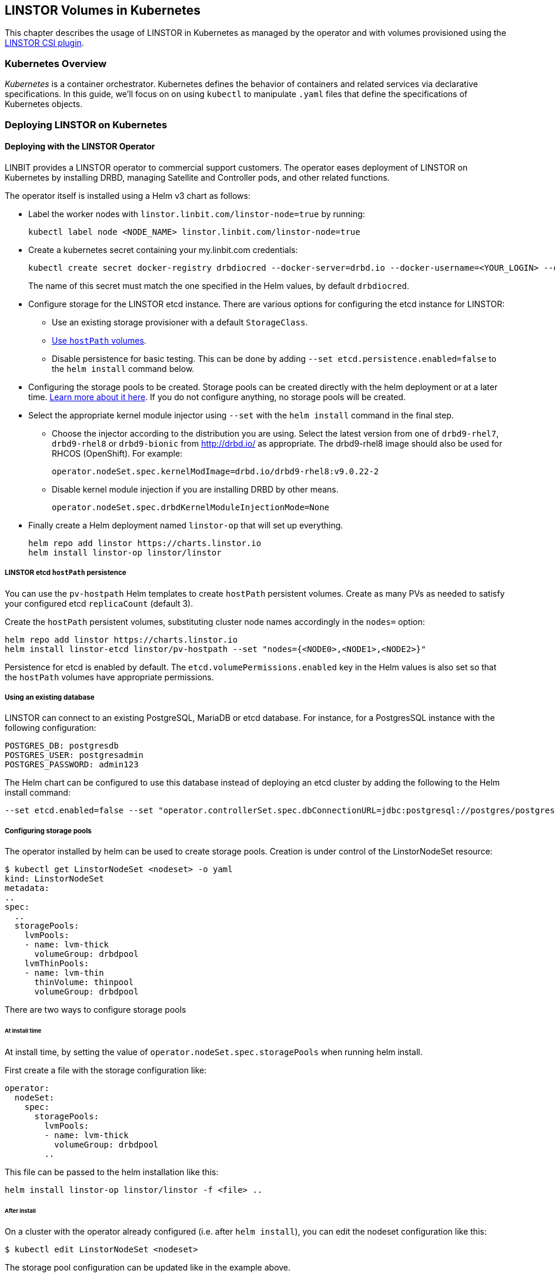 [[ch-kubernetes]]
== LINSTOR Volumes in Kubernetes

indexterm:[Kubernetes]This chapter describes the usage of LINSTOR in Kubernetes
as managed by the operator and with volumes provisioned using the
https://github.com/LINBIT/linstor-csi[LINSTOR CSI plugin].

[[s-kubernetes-overview]]
=== Kubernetes Overview

_Kubernetes_ is a container orchestrator. Kubernetes defines the behavior of
containers and related services via declarative specifications. In this guide,
we'll focus on on using `kubectl` to manipulate `.yaml` files that define the
specifications of Kubernetes objects.

[[s-kubernetes-deploy]]
=== Deploying LINSTOR on Kubernetes

[[s-kubernetes-deploy-linstor-operator]]
==== Deploying with the LINSTOR Operator

LINBIT provides a LINSTOR operator to commercial support customers.
The operator eases deployment of LINSTOR on Kubernetes by installing DRBD,
managing Satellite and Controller pods, and other related functions.

The operator itself is installed using a Helm v3 chart as follows:

* Label the worker nodes with `linstor.linbit.com/linstor-node=true`
by running:
+
----
kubectl label node <NODE_NAME> linstor.linbit.com/linstor-node=true
----

* Create a kubernetes secret containing your my.linbit.com credentials:
+
----
kubectl create secret docker-registry drbdiocred --docker-server=drbd.io --docker-username=<YOUR_LOGIN> --docker-email=<YOUR_EMAIL> --docker-password=<YOUR_PASSWORD>
----
+
The name of this secret must match the one specified in the Helm values,
by default `drbdiocred`.

* Configure storage for the LINSTOR etcd instance. There are various options
for configuring the etcd instance for LINSTOR:
** Use an existing storage provisioner with a default `StorageClass`.
** <<s-kubernetes-etcd-hostpath-persistence,Use `hostPath` volumes>>.
** Disable persistence for basic testing. This can be done by adding `--set
etcd.persistence.enabled=false` to the `helm install` command below.

* Configuring the storage pools to be created. Storage pools can be
created directly with the helm deployment or at a later time.
<<s-kubernetes-storage-pool-configuration,Learn more about it here>>.
If you do not configure anything, no storage pools will be created.

* Select the appropriate kernel module injector using `--set` with the `helm
install` command in the final step.

** Choose the injector according to the distribution you are using.
Select the latest version from one of `drbd9-rhel7`, `drbd9-rhel8` or `drbd9-bionic` from http://drbd.io/ as appropriate.
The drbd9-rhel8 image should also be used for RHCOS (OpenShift). For example:
+
----
operator.nodeSet.spec.kernelModImage=drbd.io/drbd9-rhel8:v9.0.22-2
----

** Disable kernel module injection if you are installing DRBD by other means.
+
----
operator.nodeSet.spec.drbdKernelModuleInjectionMode=None
----

* Finally create a Helm deployment named `linstor-op` that will set up
everything.
+
----
helm repo add linstor https://charts.linstor.io
helm install linstor-op linstor/linstor
----

[[s-kubernetes-etcd-hostpath-persistence]]
===== LINSTOR etcd `hostPath` persistence

You can use the `pv-hostpath` Helm templates to create `hostPath` persistent
volumes. Create as many PVs as needed to satisfy your configured etcd
`replicaCount` (default 3).

Create the `hostPath` persistent volumes, substituting cluster node
names accordingly in the `nodes=` option:

----
helm repo add linstor https://charts.linstor.io
helm install linstor-etcd linstor/pv-hostpath --set "nodes={<NODE0>,<NODE1>,<NODE2>}"
----

Persistence for etcd is enabled by default. The
`etcd.volumePermissions.enabled` key in the Helm values is also set so that the
`hostPath` volumes have appropriate permissions.

[[s-kubernetes-existing-database]]
===== Using an existing database

LINSTOR can connect to an existing PostgreSQL, MariaDB or etcd database. For
instance, for a PostgresSQL instance with the following configuration:

----
POSTGRES_DB: postgresdb
POSTGRES_USER: postgresadmin
POSTGRES_PASSWORD: admin123
----

The Helm chart can be configured to use this database instead of deploying an
etcd cluster by adding the following to the Helm install command:

----
--set etcd.enabled=false --set "operator.controllerSet.spec.dbConnectionURL=jdbc:postgresql://postgres/postgresdb?user=postgresadmin&password=admin123"
----

[[s-kubernetes-storage-pool-configuration]]
===== Configuring storage pools

The operator installed by helm can be used to create storage pools. Creation is under control of the
LinstorNodeSet resource:

[source,yaml]
----
$ kubectl get LinstorNodeSet <nodeset> -o yaml
kind: LinstorNodeSet
metadata:
..
spec:
  ..
  storagePools:
    lvmPools:
    - name: lvm-thick
      volumeGroup: drbdpool
    lvmThinPools:
    - name: lvm-thin
      thinVolume: thinpool
      volumeGroup: drbdpool
----

There are two ways to configure storage pools

[[s-kubernetes-storage-pool-configuration-at-install-time]]
====== At install time

At install time, by setting the value of `operator.nodeSet.spec.storagePools` when running helm install.

First create a file with the storage configuration like:

[source,yaml]
----
operator:
  nodeSet:
    spec:
      storagePools:
        lvmPools:
        - name: lvm-thick
          volumeGroup: drbdpool
        ..
----

This file can be passed to the helm installation like this:

----
helm install linstor-op linstor/linstor -f <file> ..
----

[[s-kubernetes-storage-pool-configuration-after-install]]
====== After install

On a cluster with the operator already configured (i.e. after `helm install`),
you can edit the nodeset configuration like this:

----
$ kubectl edit LinstorNodeSet <nodeset>
----

The storage pool configuration can be updated like in the example above.

[[s-kubernetes-helm-terminate]]
===== Terminating Helm deployment

The LINSTOR deployment can be terminated with:

----
helm delete linstor-op
----

However due to the Helm’s current policy, the newly created Custom Resource
Definitions named `linstorcontrollerset` and `linstornodeset` will *not* be
deleted by the command. This will also cause the instances of those CRD’s named
`linstor-op-ns` and `linstor-op-cs` to remain running.

To terminate those instances after the `helm delete` command, run

----
kubectl patch linstorcontrollerset linstor-op-cs -p '{"metadata":{"finalizers":[]}}' --type=merge
kubectl patch linstornodeset linstor-op-ns -p '{"metadata":{"finalizers":[]}}' --type=merge
----

After that, all the instances created by the Helm deployment will be
terminated.

More information regarding Helm’s current position on CRD’s can be found
https://helm.sh/docs/topics/chart_best_practices/custom_resource_definitions/#method-1-let-helm-do-it-for-you[here].

[[s-kubernetes-deploy-piraeus-operator]]
==== Deploying with the Piraeus Operator

The community supported edition of the LINSTOR deployment in Kubernetes is
called Piraeus. The Piraeus project provides
https://github.com/piraeusdatastore/piraeus-operator[an operator] for
deployment.

[[s-kubernetes-linstor-interacting]]
=== Interacting with LINSTOR in Kubernetes

The Controller pod includes a LINSTOR Client, making it easy to interact directly with LINSTOR.
For instance:

----
kubectl exec linstor-op-cs-controller-0 -- linstor storage-pool list
----

This should only be necessary for investigating problems and accessing advanced functionality.
Regular operation such as creating volumes should be achieved via the
<<s-kubernetes-basic-configuration-and-deployment,Kubernetes integration>>.

[[s-kubernetes-linstor-csi-plugin-deployment]]
=== LINSTOR CSI Plugin Deployment

The operator Helm chart deploys the LINSTOR CSI plugin for you so if you used
that, you can skip this section.

If you are integrating LINSTOR using a different method, you will need to install the LINSTOR CSI plugin.
Instructions for deploying the CSI plugin can be found on the
https://github.com/LINBIT/linstor-csi[project's github]. This will result in a
linstor-csi-controller _StatefulSet_ and a linstor-csi-node _DaemonSet_ running in the
kube-system namespace.

----
NAME                       READY   STATUS    RESTARTS   AGE     IP              NODE
linstor-csi-controller-0   5/5     Running   0          3h10m   191.168.1.200   kubelet-a
linstor-csi-node-4fcnn     2/2     Running   0          3h10m   192.168.1.202   kubelet-c
linstor-csi-node-f2dr7     2/2     Running   0          3h10m   192.168.1.203   kubelet-d
linstor-csi-node-j66bc     2/2     Running   0          3h10m   192.168.1.201   kubelet-b
linstor-csi-node-qb7fw     2/2     Running   0          3h10m   192.168.1.200   kubelet-a
linstor-csi-node-zr75z     2/2     Running   0          3h10m   192.168.1.204   kubelet-e
----

[[s-kubernetes-basic-configuration-and-deployment]]
=== Basic Configuration and Deployment

Once all linstor-csi __Pod__s are up and running, we can provision volumes
using the usual Kubernetes workflows.

Configuring the behavior and properties of LINSTOR volumes deployed via Kubernetes
is accomplished via the use of __StorageClass__es.

IMPORTANT: the "resourceGroup" parameter is mandatory. Usually you want it to be unique and the same as the storage class name.

Here below is the simplest practical _StorageClass_ that can be used to deploy volumes:

.linstor-basic-sc.yaml
[source,yaml]
----
apiVersion: storage.k8s.io/v1beta1
kind: StorageClass
metadata:
  # The name used to identify this StorageClass.
  name: linstor-basic-storage-class
  # The name used to match this StorageClass with a provisioner.
  # linstor.csi.linbit.com is the name that the LINSTOR CSI plugin uses to identify itself
provisioner: linstor.csi.linbit.com
parameters:
  # LINSTOR will provision volumes from the drbdpool storage pool configured
  # On the satellite nodes in the LINSTOR cluster specified in the plugin's deployment
  storagePool: "drbdpool"
  resourceGroup: "linstor-basic-storage-class"
----

DRBD options can be set as well in the parameters section. Valid keys are defined in the
https://app.swaggerhub.com/apis-docs/Linstor/Linstor[LINSTOR REST-API]
(e.g., `DrbdOptions/Net/allow-two-primaries: "yes"`).

We can create the _StorageClass_ with the following command:

----
kubectl create -f linstor-basic-sc.yaml
----

Now that our _StorageClass_ is created, we can now create a _PersistentVolumeClaim_
which can be used to provision volumes known both to Kubernetes and LINSTOR:

.my-first-linstor-volume-pvc.yaml
[source,yaml]
----
kind: PersistentVolumeClaim
apiVersion: v1
metadata:
  name: my-first-linstor-volume
  annotations:
    # This line matches the PersistentVolumeClaim with our StorageClass
    # and therefore our provisioner.
    volume.beta.kubernetes.io/storage-class: linstor-basic-storage-class
spec:
  accessModes:
    - ReadWriteOnce
  resources:
    requests:
      storage: 500Mi
----

We can create the _PersistentVolumeClaim_ with the following command:

----
kubectl create -f my-first-linstor-volume-pvc.yaml
----

This will create a _PersistentVolumeClaim_ known to Kubernetes, which will have
a _PersistentVolume_ bound to it, additionally LINSTOR will now create this
volume according to the configuration defined in the `linstor-basic-storage-class`
_StorageClass_. The LINSTOR volume's name will be a UUID prefixed with `csi-`
This volume can be observed with the usual `linstor resource list`. Once that
volume is created, we can attach it to a pod. The following _Pod_ spec will spawn
a Fedora container with our volume attached that busy waits so it is not
unscheduled before we can interact with it:

.my-first-linstor-volume-pod.yaml
[source,yaml]
----
apiVersion: v1
kind: Pod
metadata:
  name: fedora
  namespace: default
spec:
  containers:
  - name: fedora
    image: fedora
    command: [/bin/bash]
    args: ["-c", "while true; do sleep 10; done"]
    volumeMounts:
    - name: my-first-linstor-volume
      mountPath: /data
    ports:
    - containerPort: 80
  volumes:
  - name: my-first-linstor-volume
    persistentVolumeClaim:
      claimName: "my-first-linstor-volume"
----

We can create the _Pod_ with the following command:

----
kubectl create -f my-first-linstor-volume-pod.yaml
----

Running `kubectl describe pod fedora` can be used to confirm that _Pod_
scheduling and volume attachment succeeded.

To remove a volume, please ensure that no pod is using it and then delete the
_PersistentVolumeClaim_ via `kubectl`. For example, to remove the volume that we
just made, run the following two commands, noting that the _Pod_ must be
unscheduled before the _PersistentVolumeClaim_ will be removed:

----
kubectl delete pod fedora # unschedule the pod.

kubectl get pod -w # wait for pod to be unscheduled

kubectl delete pvc my-first-linstor-volume # remove the PersistentVolumeClaim, the PersistentVolume, and the LINSTOR Volume.
----

[[s-kubernetes-snapshots]]
=== Snapshots

Creating <<s-linstor-snapshots, snapshots>> and creating new volumes from
snapshots is done via the use of __VolumeSnapshot__s, __VolumeSnapshotClass__es,
and __PVC__s. First, you'll need to create a _VolumeSnapshotClass_:

.my-first-linstor-snapshot-class.yaml
[source,yaml]
----
kind: VolumeSnapshotClass
apiVersion: snapshot.storage.k8s.io/v1alpha1
metadata:
  name: my-first-linstor-snapshot-class
  namespace: kube-system
snapshotter: io.drbd.linstor-csi
----

Create the _VolumeSnapshotClass_ with `kubectl`:

----
kubectl create -f my-first-linstor-snapshot-class.yaml
----

Now we will create a volume snapshot for the volume that we created above. This
is done with a _VolumeSnapshot_:

.my-first-linstor-snapshot.yaml
[source,yaml]
----
apiVersion: snapshot.storage.k8s.io/v1alpha1
kind: VolumeSnapshot
metadata:
  name: my-first-linstor-snapshot
spec:
  snapshotClassName: my-first-linstor-snapshot-class
  source:
    name: my-first-linstor-volume
    kind: PersistentVolumeClaim
----

Create the _VolumeSnapshot_ with `kubectl`:

----
kubectl create -f my-first-linstor-snapshot.yaml
----

Finally, we'll create a new volume from the snapshot with a _PVC_.

.my-first-linstor-volume-from-snapshot.yaml
[source,yaml]
----
apiVersion: v1
kind: PersistentVolumeClaim
metadata:
  name: my-first-linstor-volume-from-snapshot
spec:
  storageClassName: linstor-basic-storage-class
  dataSource:
    name: my-first-linstor-snapshot
    kind: VolumeSnapshot
    apiGroup: snapshot.storage.k8s.io
  accessModes:
    - ReadWriteOnce
  resources:
    requests:
      storage: 500Mi
----

Create the _PVC_ with `kubectl`:

----
kubectl create -f my-first-linstor-volume-from-snapshot.yaml
----


[[s-kubernetes-volume-accessibility]]
=== Volume Accessibility
// This only covers DRBD volumes, section might change if linked docs are updated.
LINSTOR volumes are typically accessible both locally and
<<s-drbd_clients,over the network>>.

By default, the CSI plugin will attach volumes directly if the _Pod_ happens
to be scheduled on a _kubelet_ where its underlying storage is present. However,
_Pod_ scheduling does not currently take volume locality into account. The
<<s-kubernetes-replicasonsame,replicasOnSame>> parameter can be used to restrict
where the underlying storage may be provisioned, if locally attached volumes
are desired.

See <<s-kubernetes-localstoragepolicy,localStoragePolicy>> to see how this
default behavior can be modified.

[[s-kubernetes-advanced-configuration]]
=== Advanced Configuration

In general, all configuration for LINSTOR volumes in Kubernetes should be done
via the _StorageClass_ parameters, as seen with the _storagePool_ in the basic
example above. We'll give all the available options an in-depth treatment here.

[[s-kubernetes-nodelist]]
==== nodeList

`nodeList` is a list of nodes for volumes to be assigned to. This will assign
the volume to each node and it will be replicated among all of them. This
can also be used to select a single node by hostname, but it's more flexible to use
<<s-kubernetes-replicasonsame,replicasOnSame>> to select a single node.

IMPORTANT: If you use this option, you must not use <<s-kubernetes-autoplace,autoPlace>>.

TIP: This option determines on which LINSTOR nodes the underlying storage for volumes
will be provisioned and is orthogonal from which _kubelets_ these volumes will be
accessible.

Example: `nodeList: "node-a node-b node-c"`

Example: `nodeList: "node-a"`

[[s-kubernetes-autoplace]]
==== autoPlace

`autoPlace` is an integer that determines the amount of replicas a volume of
this _StorageClass_ will have.  For instance, `autoPlace: 3` will produce
volumes with three-way replication. If neither `autoPlace` nor `nodeList` are
set, volumes will be <<s-autoplace-linstor,automatically placed>> on one node.

IMPORTANT: If you use this option, you must not use <<s-kubernetes-nodelist,nodeList>>.

TIP: This option (and all options which affect autoplacement behavior) modifies the
number of LINSTOR nodes on which the underlying storage for volumes will be
provisioned and is orthogonal to which _kubelets_ those volumes will be accessible
from.

Example: `autoPlace: 2`

Default: `autoPlace: 1`


[[s-kubernetes-replicasonsame]]
==== replicasOnSame

// These should link to the linstor documentation about node properties, but those
// do not exist at the time of this commit.
`replicasOnSame` is a list of key=value pairs used as required autoplacement selection
labels when <<s-kubernetes-autoplace,autoplace>> is used to determine where to
provision storage. These labels correspond to LINSTOR node aux props. Please note both
the key and value names are user-defined and arbitrary. Let's explore this behavior
with examples assuming a LINSTOR cluster such that `node-a` is configured with the
following aux props `zone=z1` and `role=backups`, while `node-b` is configured with
only `zone=z1`.

If we configure a _StorageClass_ with `autoPlace: "1"` and `replicasOnSame: "zone=z1 role=backups"`,
then all volumes created from that _StorageClass_ will be provisioned on `node-a`,
since that is the only node with all of the correct key=value pairs in the LINSTOR
cluster. This is the most flexible way to select a single node for provisioning.

If we configure a _StorageClass_ with `autoPlace: "1"` and `replicasOnSame: "zone=z1"`,
then volumes will be provisioned on either `node-a` or `node-b` as they both have
the `zone=z1` aux prop.

If we configure a _StorageClass_ with `autoPlace: "2"` and `replicasOnSame: "zone=z1 role=backups"`,
then provisioning will fail, as there are not two or more nodes that have
the appropriate aux props.

If we configure a _StorageClass_ with `autoPlace: "2"` and `replicasOnSame: "zone=z1"`,
then volumes will be provisioned on both `node-a` and `node-b` as they both have
the `zone=z1` aux prop.

Example: `replicasOnSame: "zone=z1 role=backups"`

[[s-kubernetes-replicasondifferent]]
==== replicasOnDifferent

`replicasOnDifferent` is a list of key=value pairs to avoid as autoplacement
selection. It is the inverse of <<s-kubernetes-replicasonsame,replicasOnSame>>.

Example: `replicasOnDifferent: "no-csi-volumes=true"`

[[s-kubernetes-localstoragepolicy]]
==== localStoragePolicy

`localStoragePolicy` determines, via volume topology, which LINSTOR
__Satellite__s volumes should be assigned and from where Kubernetes will
access volumes. The behavior of each option is explained below in detail.

IMPORTANT: If you specify a <<s-kubernetes-nodelist,nodeList>>, volumes will
be created on those nodes, irrespective of the `localStoragePolicy`; however,
the accessibility reporting will still be as described.

IMPORTANT: You must set `volumeBindingMode: WaitForFirstConsumer` in the
_StorageClass_ and the LINSTOR __Satellite__s running on the __kubelet__s must
be able to support the diskfull placement of volumes as they are configured in
that _StorageClass_ for <<s-kubernetes-localstoragepolicy-required,required>>
or <<s-kubernetes-localstoragepolicy-preferred,preferred>> to work properly.

TIP: Use `topologyKey: "linbit.com/hostname"` rather than `topologyKey:
"kubernetes.io/hostname"` if you are setting `affinity` in your _Pod_ or
_StatefulSet_ specs.

Example: `localStoragePolicy: required`

[[s-kubernetes-localstoragepolicy-ignore]]
===== ignore (default)

When `localStoragePolicy` is set to `ignore`, regular autoplacement
occurs based on <<s-kubernetes-autoplace,autoplace>>,
<<s-kubernetes-replicasonsame,replicasOnSame>>, and
<<s-kubernetes-replicasonsame,replicasOnDifferent>>. Volume location will not
affect _Pod_ scheduling in Kubernetes and the volumes will be accessed over
the network if they're not local to the _kubelet_ where the _Pod_ was scheduled.

[[s-kubernetes-localstoragepolicy-required]]
===== required

When `localStoragePolicy` is set to `required`, Kubernetes will report a list
of places that it wants to schedule a _Pod_ in order of preference. The plugin
will attempt to provision the volume(s) according to that preference. The
number of volumes to be provisioned in total is based off of
<<s-kubernetes-autoplace,autoplace>>.

If all preferences have been attempted, but no volumes where successfully
assigned volume creation will fail.

In case of multiple replicas when all preferences have been attempted, and at
least one has succeeded, but there are still replicas remaining to be
provisioned, <<s-kubernetes-autoplace,autoplace>> behavior will apply for the
remaining volumes.

With this option set, Kubernetes will consider volumes that are not locally
present on a _kubelet_ to be unaccessible from that _kubelet_.

[[s-kubernetes-localstoragepolicy-preferred]]
===== preferred

When `localStoragePolicy` is set to `preferred`, volume placement behavior
will be the same as when it's set to
<<s-kubernetes-localstoragepolicy-required,required>> with the exception that
volume creation will not fail if no preference was able to be satisfied.
Volume accessibility will be the same as when set to
<<s-kubernetes-localstoragepolicy-ignore,ignore>>.

[[s-kubernetes-storagepool]]
==== storagePool

`storagePool` is the name of the LINSTOR <<s-storage_pools,storage pool>> that
will be used to provide storage to the newly-created volumes.

CAUTION: Only nodes configured with this same _storage pool_ with be considered
for <<s-kubernetes-autoplace,autoplacement>>. Likewise, for _StorageClasses_ using
<<s-kubernetes-nodelist,nodeList>> all nodes specified in that list must have this
_storage pool_ configured on them.

Example: `storagePool: my-storage-pool`

[[s-kubernetes-disklessstoragepool]]
==== disklessStoragePool

// This should link to the linstor section talking about diskless storage pools
// when that gets written.
`disklessStoragePool` is an optional parameter that only effects LINSTOR volumes
assigned disklessly to _kubelets_ i.e., as clients. If you have a custom
_diskless storage pool_ defined in LINSTOR, you'll specify that here.

Example: `disklessStoragePool: my-custom-diskless-pool`

[[s-kubernetes-encryption]]
==== encryption

`encryption` is an optional parameter that determines whether to encrypt
volumes. LINSTOR must be <<s-linstor-encrypted-Volumes,configured for encryption>>
for this to work properly.

Example: `encryption: "true"`

[[s-kubernetes-filesystem]]
==== filesystem

`filesystem` is an option parameter to specify the filesystem for non raw block
volumes. Currently supported options are `xfs` and `ext4`.

Example: `filesystem: "xfs"`

Default: `filesystem: "ext4"`

[[s-kubernetes-fsops]]
==== fsOpts
`fsOpts` is an optional parameter that passes options to the volume's
filesystem at creation time.

IMPORTANT: Please note these values are specific to your chosen
<<s-kubernetes-filesystem, filesystem>>.

Example: `fsOpts: "-b 2048"`

[[s-kubernetes-mountops]]
==== mountOpts
`mountOpts` is an optional parameter that passes options to the volume's
filesystem at mount time.

Example: `mountOpts: "sync,noatime"`
